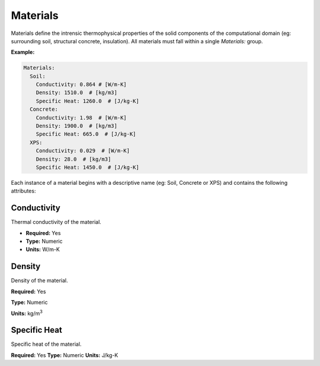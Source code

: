 Materials
=========

Materials define the intrensic thermophysical properties of the solid components of the computational domain (eg: surrounding soil, structural concrete, insulation). All materials must fall within a single `Materials:` group.

**Example:**

.. code-block:: yaml

    Materials:
      Soil:
        Conductivity: 0.864 # [W/m-K]
        Density: 1510.0  # [kg/m3]
        Specific Heat: 1260.0  # [J/kg-K]
      Concrete:
        Conductivity: 1.98  # [W/m-K]
        Density: 1900.0  # [kg/m3]
        Specific Heat: 665.0  # [J/kg-K]
      XPS:
        Conductivity: 0.029  # [W/m-K]
        Density: 28.0  # [kg/m3]
        Specific Heat: 1450.0  # [J/kg-K]

Each instance of a material begins with a descriptive name (eg: Soil, Concrete or XPS) and contains the following attributes:

Conductivity
------------

Thermal conductivity of the material.

- **Required:** Yes
- **Type:** Numeric
- **Units:** W/m-K

Density
-------

Density of the material.

**Required:** Yes

**Type:** Numeric

**Units:** kg/m\ :sup:`3`

Specific Heat
-------------

Specific heat of the material.

**Required:** Yes
**Type:** Numeric
**Units:** J/kg-K

